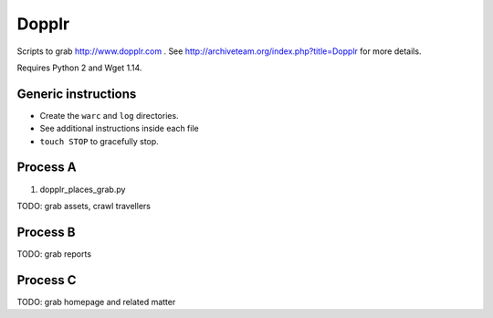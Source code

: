 Dopplr
==============

Scripts to grab http://www.dopplr.com . See http://archiveteam.org/index.php?title=Dopplr for more details.

Requires Python 2 and Wget 1.14.

Generic instructions
++++++++++++++++++++

* Create the ``warc`` and ``log`` directories.
* See additional instructions inside each file
* ``touch STOP`` to gracefully stop.


Process A
+++++++++

1. dopplr_places_grab.py

TODO: grab assets, crawl travellers


Process B
+++++++++

TODO: grab reports


Process C
+++++++++

TODO: grab homepage and related matter
